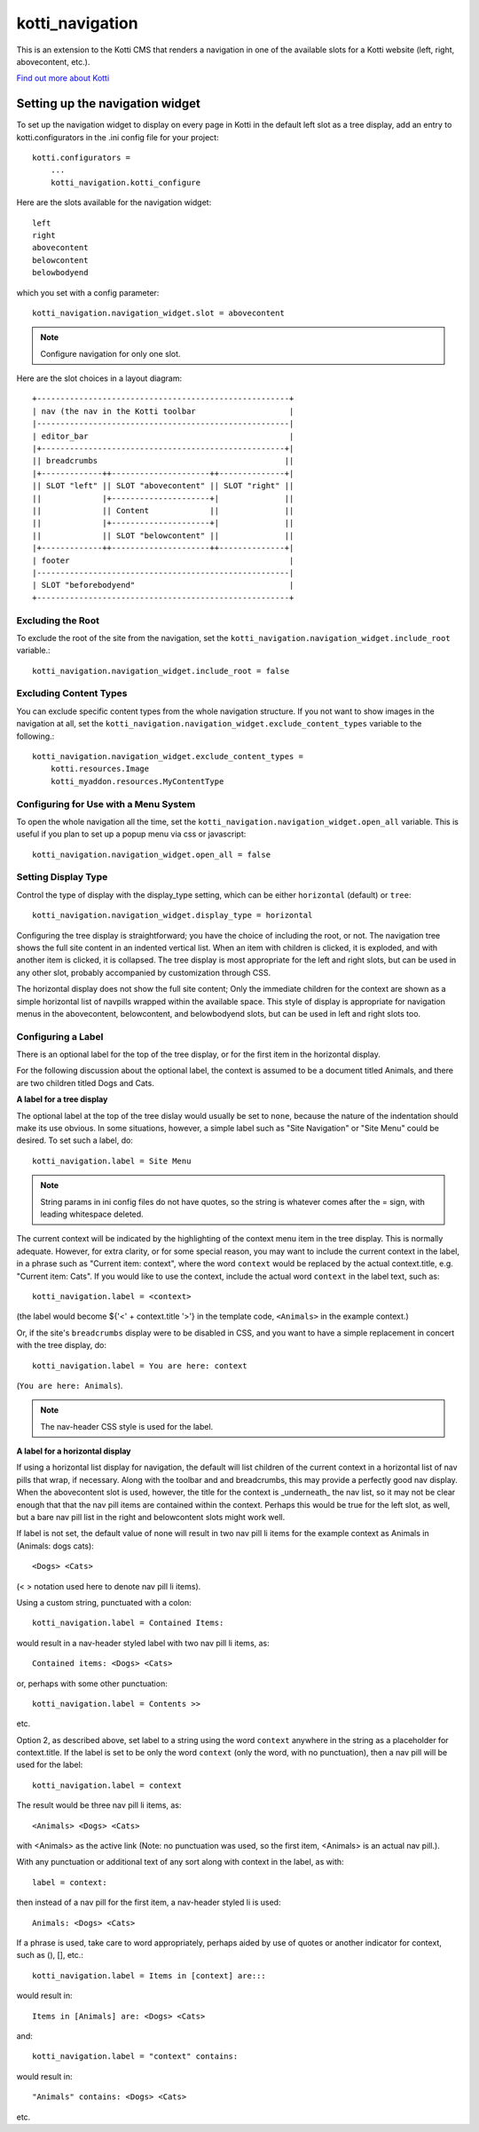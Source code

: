 ================
kotti_navigation
================

This is an extension to the Kotti CMS that renders a navigation in one of the
available slots for a Kotti website (left, right, abovecontent, etc.).

`Find out more about Kotti`_

Setting up the navigation widget
================================

To set up the navigation widget to display on every page in Kotti in the
default left slot as a tree display, add an entry to kotti.configurators
in the .ini config file for your project::

    kotti.configurators =
        ...
        kotti_navigation.kotti_configure

Here are the slots available for the navigation widget::

    left
    right
    abovecontent
    belowcontent
    belowbodyend

which you set with a config parameter::

    kotti_navigation.navigation_widget.slot = abovecontent

.. Note:: Configure navigation for only one slot.

Here are the slot choices in a layout diagram::

    +------------------------------------------------------+
    | nav (the nav in the Kotti toolbar                    |
    |------------------------------------------------------|
    | editor_bar                                           |
    |+----------------------------------------------------+|
    || breadcrumbs                                        ||
    |+-------------++---------------------++--------------+|
    || SLOT "left" || SLOT "abovecontent" || SLOT "right" ||
    ||             |+---------------------+|              ||
    ||             || Content             ||              ||
    ||             |+---------------------+|              ||
    ||             || SLOT "belowcontent" ||              ||
    |+-------------++---------------------++--------------+|
    | footer                                               |
    |------------------------------------------------------|
    | SLOT "beforebodyend"                                 |
    +------------------------------------------------------+

Excluding the Root
------------------

To exclude the root of the site from the navigation, set the
``kotti_navigation.navigation_widget.include_root`` variable.::

    kotti_navigation.navigation_widget.include_root = false

Excluding Content Types
-----------------------

You can exclude specific content types from the whole navigation
structure. If you not want to show images in the navigation at all,
set the ``kotti_navigation.navigation_widget.exclude_content_types`` 
variable to the following.::

    kotti_navigation.navigation_widget.exclude_content_types = 
        kotti.resources.Image
        kotti_myaddon.resources.MyContentType

Configuring for Use with a Menu System
--------------------------------------

To open the whole navigation all the time, set the
``kotti_navigation.navigation_widget.open_all`` variable. This is useful if
you plan to set up a popup menu via css or javascript::

    kotti_navigation.navigation_widget.open_all = false

Setting Display Type
--------------------

Control the type of display with the display_type setting, which can be either ``horizontal``
(default) or ``tree``::

    kotti_navigation.navigation_widget.display_type = horizontal

Configuring the tree display is straightforward; you have the choice of
including the root, or not. The navigation tree shows the full site content in
an indented vertical list. When an item with children is clicked, it is
exploded, and with another item is clicked, it is collapsed. The tree display
is most appropriate for the left and right slots, but can be used in any other
slot, probably accompanied by customization through CSS.

The horizontal display does not show the full site content; Only the immediate
children for the context are shown as a simple horizontal list of navpills
wrapped within the available space. This style of display is appropriate for
navigation menus in the abovecontent, belowcontent, and belowbodyend slots, but
can be used in left and right slots too.

Configuring a Label
-------------------

There is an optional label for the top of the tree display, or for the first
item in the horizontal display.

For the following discussion about the optional label, the context is assumed
to be a document titled Animals, and there are two children titled Dogs and
Cats.

**A label for a tree display**

The optional label at the top of the tree dislay would usually be set to
``none``, because the nature of the indentation should make its use obvious. In
some situations, however, a simple label such as "Site Navigation" or "Site
Menu" could be desired. To set such a label, do::

    kotti_navigation.label = Site Menu

.. Note:: String params in ini config files do not have quotes, so the string
          is whatever comes after the = sign, with leading whitespace deleted.

The current context will be indicated by the highlighting of the context menu
item in the tree display. This is normally adequate. However, for extra
clarity, or for some special reason, you may want to include the current
context in the label, in a phrase such as "Current item: context", where the
word ``context`` would be replaced by the actual context.title, e.g.  "Current
item: Cats". If you would like to use the context, include the actual word
``context`` in the label text, such as::

    kotti_navigation.label = <context>

(the label would become ${'<' + context.title '>'} in the template code,
``<Animals>`` in the example context.)

Or, if the site's ``breadcrumbs`` display were to be disabled in CSS, and you
want to have a simple replacement in concert with the tree display, do::

    kotti_navigation.label = You are here: context

(``You are here: Animals``).

.. Note:: The nav-header CSS style is used for the label.

**A label for a horizontal display**

If using a horizontal list display for navigation, the default will list
children of the current context in a horizontal list of nav pills that wrap, if
necessary. Along with the toolbar and and breadcrumbs, this may provide a
perfectly good nav display. When the abovecontent slot is used, however, the
title for the context is _underneath_ the nav list, so it may not be clear
enough that that the nav pill items are contained within the context.  Perhaps
this would be true for the left slot, as well, but a bare nav pill list in the
right and belowcontent slots might work well.

If label is not set, the default value of none will result in two nav pill li
items for the example context as Animals in (Animals: dogs cats)::

    <Dogs> <Cats>
    
(< > notation used here to denote nav pill li items).

Using a custom string, punctuated with a colon::

    kotti_navigation.label = Contained Items:

would result in a nav-header styled label with two nav pill li items, as::

    Contained items: <Dogs> <Cats>

or, perhaps with some other punctuation::

    kotti_navigation.label = Contents >>

etc.

Option 2, as described above, set label to a string using the word ``context``
anywhere in the string as a placeholder for context.title. If the label is set
to be only the word ``context`` (only the word, with no punctuation), then a
nav pill will be used for the label::

    kotti_navigation.label = context

The result would be three nav pill li items, as::

    <Animals> <Dogs> <Cats>

with <Animals> as the active link (Note: no punctuation was used, so the first
item, <Animals> is an actual nav pill.).

With any punctuation or additional text of any sort along with context in the
label, as with::

    label = context:

then instead of a nav pill for the first item, a nav-header styled li is used::

    Animals: <Dogs> <Cats>

If a phrase is used, take care to word appropriately, perhaps aided by use of
quotes or another indicator for context, such as (), [], etc.::

    kotti_navigation.label = Items in [context] are:::

would result in::

    Items in [Animals] are: <Dogs> <Cats>

and::

    kotti_navigation.label = "context" contains:

would result in::

    "Animals" contains: <Dogs> <Cats>

etc.

.. _Find out more about Kotti: http://pypi.python.org/pypi/Kotti

